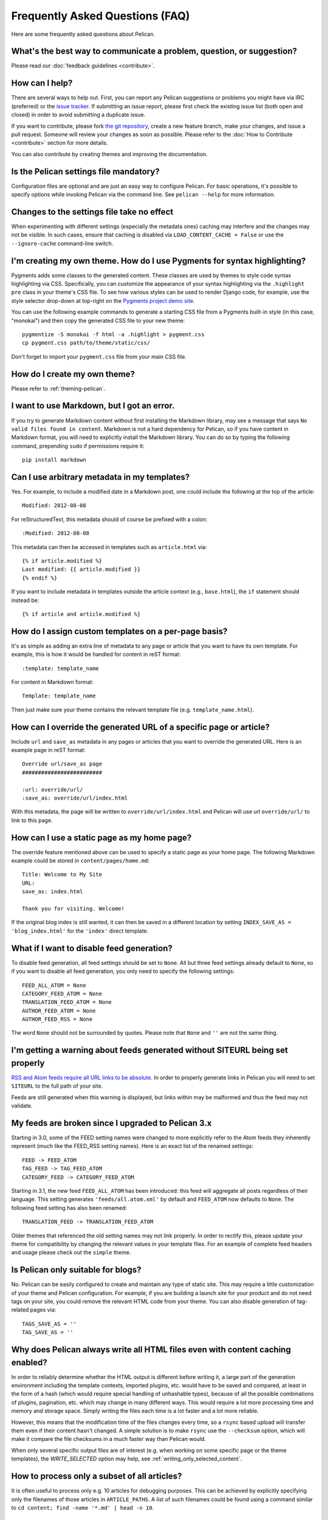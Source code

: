 Frequently Asked Questions (FAQ)
################################

Here are some frequently asked questions about Pelican.

What's the best way to communicate a problem, question, or suggestion?
======================================================================

Please read our :doc:`feedback guidelines <contribute>`.

How can I help?
================

There are several ways to help out. First, you can report any Pelican
suggestions or problems you might have via IRC (preferred) or the
`issue tracker <https://github.com/getpelican/pelican/issues>`_. If submitting
an issue report, please first check the existing issue list (both open and
closed) in order to avoid submitting a duplicate issue.

If you want to contribute, please fork `the git repository
<https://github.com/getpelican/pelican/>`_, create a new feature branch, make
your changes, and issue a pull request. Someone will review your changes as
soon as possible. Please refer to the :doc:`How to Contribute <contribute>`
section for more details.

You can also contribute by creating themes and improving the documentation.

Is the Pelican settings file mandatory?
=============================================

Configuration files are optional and are just an easy way to configure Pelican.
For basic operations, it's possible to specify options while invoking Pelican
via the command line. See ``pelican --help`` for more information.

Changes to the settings file take no effect
==========================================

When experimenting with different settings (especially the metadata
ones) caching may interfere and the changes may not be visible. In
such cases, ensure that caching is disabled via ``LOAD_CONTENT_CACHE = False``
or use the ``--ignore-cache`` command-line switch.

I'm creating my own theme. How do I use Pygments for syntax highlighting?
=========================================================================

Pygments adds some classes to the generated content. These classes are used by
themes to style code syntax highlighting via CSS. Specifically, you can
customize the appearance of your syntax highlighting via the ``.highlight pre``
class in your theme's CSS file. To see how various styles can be used to render
Django code, for example, use the style selector drop-down at top-right on the
`Pygments project demo site <http://pygments.org/demo/>`_.

You can use the following example commands to generate a starting CSS file from
a Pygments built-in style (in this case, "monokai") and then copy the generated
CSS file to your new theme::

    pygmentize -S monokai -f html -a .highlight > pygment.css
    cp pygment.css path/to/theme/static/css/

Don't forget to import your ``pygment.css`` file from your main CSS file.

How do I create my own theme?
==============================

Please refer to :ref:`theming-pelican`.

I want to use Markdown, but I got an error.
==========================================================================

If you try to generate Markdown content without first installing the Markdown
library, may see a message that says ``No valid files found in content``.
Markdown is not a hard dependency for Pelican, so if you have content in
Markdown format, you will need to explicitly install the Markdown library.
You can do so by typing the following command, prepending ``sudo`` if
permissions require it::

    pip install markdown

Can I use arbitrary metadata in my templates?
==============================================

Yes. For example, to include a modified date in a Markdown post, one could
include the following at the top of the article::

    Modified: 2012-08-08

For reStructuredText, this metadata should of course be prefixed with a colon::

    :Modified: 2012-08-08

This metadata can then be accessed in templates such as ``article.html`` via::

    {% if article.modified %}
    Last modified: {{ article.modified }}
    {% endif %}

If you want to include metadata in templates outside the article context (e.g.,
``base.html``), the ``if`` statement should instead be::

    {% if article and article.modified %}

How do I assign custom templates on a per-page basis?
=====================================================

It's as simple as adding an extra line of metadata to any page or article that
you want to have its own template. For example, this is how it would be handled
for content in reST format::

    :template: template_name

For content in Markdown format::

    Template: template_name

Then just make sure your theme contains the relevant template file (e.g.
``template_name.html``).

How can I override the generated URL of a specific page or article?
===================================================================

Include ``url`` and ``save_as`` metadata in any pages or articles that you want
to override the generated URL. Here is an example page in reST format::

    Override url/save_as page
    #########################

    :url: override/url/
    :save_as: override/url/index.html

With this metadata, the page will be written to ``override/url/index.html``
and Pelican will use url ``override/url/`` to link to this page.

How can I use a static page as my home page?
============================================

The override feature mentioned above can be used to specify a static page as
your home page. The following Markdown example could be stored in
``content/pages/home.md``::

    Title: Welcome to My Site
    URL: 
    save_as: index.html

    Thank you for visiting. Welcome!

If the original blog index is still wanted, it can then be saved in a
different location by setting ``INDEX_SAVE_AS = 'blog_index.html'`` for
the ``'index'`` direct template.

What if I want to disable feed generation?
==========================================

To disable feed generation, all feed settings should be set to ``None``.
All but three feed settings already default to ``None``, so if you want to
disable all feed generation, you only need to specify the following settings::

    FEED_ALL_ATOM = None
    CATEGORY_FEED_ATOM = None
    TRANSLATION_FEED_ATOM = None
    AUTHOR_FEED_ATOM = None
    AUTHOR_FEED_RSS = None

The word ``None`` should not be surrounded by quotes. Please note that ``None``
and ``''`` are not the same thing. 

I'm getting a warning about feeds generated without SITEURL being set properly
==============================================================================

`RSS and Atom feeds require all URL links to be absolute
<http://validator.w3.org/feed/docs/rss2.html#comments>`_.
In order to properly generate links in Pelican you will need to set ``SITEURL``
to the full path of your site.

Feeds are still generated when this warning is displayed, but links within may
be malformed and thus the feed may not validate.

My feeds are broken since I upgraded to Pelican 3.x
===================================================

Starting in 3.0, some of the FEED setting names were changed to more explicitly
refer to the Atom feeds they inherently represent (much like the FEED_RSS
setting names). Here is an exact list of the renamed settings::

    FEED -> FEED_ATOM
    TAG_FEED -> TAG_FEED_ATOM
    CATEGORY_FEED -> CATEGORY_FEED_ATOM

Starting in 3.1, the new feed ``FEED_ALL_ATOM`` has been introduced: this
feed will aggregate all posts regardless of their language. This setting
generates ``'feeds/all.atom.xml'`` by default and ``FEED_ATOM`` now defaults to
``None``. The following feed setting has also been renamed::

    TRANSLATION_FEED -> TRANSLATION_FEED_ATOM

Older themes that referenced the old setting names may not link properly.
In order to rectify this, please update your theme for compatibility by changing
the relevant values in your template files. For an example of complete feed
headers and usage please check out the ``simple`` theme.

Is Pelican only suitable for blogs?
===================================

No. Pelican can be easily configured to create and maintain any type of static site.
This may require a little customization of your theme and Pelican configuration.
For example, if you are building a launch site for your product and do not need
tags on your site, you could remove the relevant HTML code from your theme. 
You can also disable generation of tag-related pages via::

    TAGS_SAVE_AS = ''
    TAG_SAVE_AS = ''

Why does Pelican always write all HTML files even with content caching enabled?
===============================================================================

In order to reliably determine whether the HTML output is different
before writing it, a large part of the generation environment
including the template contexts, imported plugins, etc. would have to
be saved and compared, at least in the form of a hash (which would
require special handling of unhashable types), because of all the
possible combinations of plugins, pagination, etc. which may change in
many different ways. This would require a lot more processing time
and memory and storage space. Simply writing the files each time is a
lot faster and a lot more reliable.

However, this means that the modification time of the files changes
every time, so a ``rsync`` based upload will transfer them even if
their content hasn't changed. A simple solution is to make ``rsync``
use the ``--checksum`` option, which will make it compare the file
checksums in a much faster way than Pelican would.

When only several specific output files are of interest (e.g. when
working on some specific page or the theme templates), the
`WRITE_SELECTED` option may help, see
:ref:`writing_only_selected_content`.

How to process only a subset of all articles?
=============================================

It is often useful to process only e.g. 10 articles for debugging
purposes. This can be achieved by explicitly specifying only the
filenames of those articles in ``ARTICLE_PATHS``. A list of such
filenames could be found using a command similar to ``cd content;
find -name '*.md' | head -n 10``.

My tag-cloud is missing/broken since I upgraded Pelican
=======================================================

In an ongoing effort to steamline Pelican, `tag_cloud` generation has been
moved out of the pelican core and into a separate `plugin
<https://github.com/getpelican/pelican-plugins/tree/master/tag_cloud>`_.
See the :ref:`plugins` documentation further information about the
Pelican plugin system.

Since I upgraded Pelican my pages are no longer rendered
========================================================
Pages were available to themes as lowercase ``pages`` and uppercase
``PAGES``. To bring this inline with the :ref:`templates-variables` section,
``PAGES`` has been removed. This is quickly resolved by updating your theme
to iterate over ``pages`` instead of ``PAGES``. Just replace::

    {% for pg in PAGES %}

...with something like::

    {% for pg in pages %}
